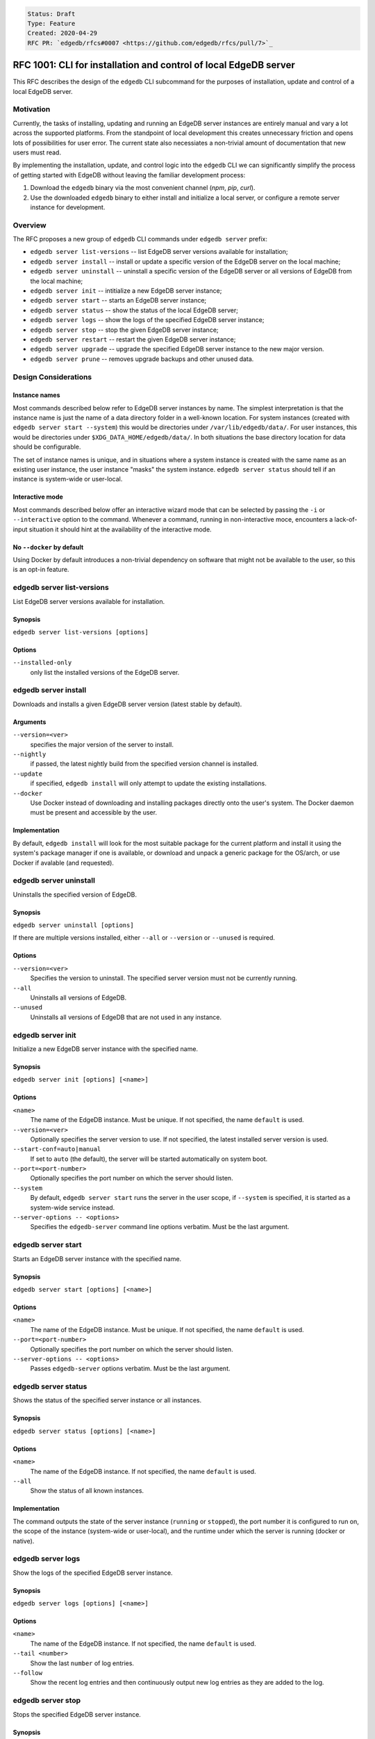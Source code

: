 .. code-block::

    Status: Draft
    Type: Feature
    Created: 2020-04-29
    RFC PR: `edgedb/rfcs#0007 <https://github.com/edgedb/rfcs/pull/7>`_

=================================================================
RFC 1001: CLI for installation and control of local EdgeDB server
=================================================================

This RFC describes the design of the ``edgedb`` CLI subcommand for the
purposes of installation, update and control of a local EdgeDB server.


Motivation
==========

Currently, the tasks of installing, updating and running an EdgeDB server
instances are entirely manual and vary a lot across the supported platforms.
From the standpoint of local development this creates unnecessary friction
and opens lots of possibilities for user error.  The current state also
necessiates a non-trivial amount of documentation that new users must read.

By implementing the installation, update, and control logic into the ``edgedb``
CLI we can significantly simplify the process of getting started with EdgeDB
without leaving the familiar development process:

1. Download the ``edgedb`` binary via the most convenient channel
   (`npm`, `pip`, `curl`).
2. Use the downloaded ``edgedb`` binary to either install and initialize
   a local server, or configure a remote server instance for development.


Overview
========

The RFC proposes a new group of ``edgedb`` CLI commands under ``edgedb server``
prefix:

* ``edgedb server list-versions`` -- list EdgeDB server versions available
  for installation;

* ``edgedb server install`` -- install or update a specific version of the
  EdgeDB server on the local machine;

* ``edgedb server uninstall`` -- uninstall a specific version of the
  EdgeDB server or all versions of EdgeDB from the local machine;

* ``edgedb server init`` -- intitialize a new EdgeDB server instance;

* ``edgedb server start`` -- starts an EdgeDB server instance;

* ``edgedb server status`` -- show the status of the local EdgeDB server;

* ``edgedb server logs`` -- show the logs of the specified EdgeDB server
  instance;

* ``edgedb server stop`` -- stop the given EdgeDB server instance;

* ``edgedb server restart`` -- restart the given EdgeDB server instance;

* ``edgedb server upgrade`` -- upgrade the specified EdgeDB server instance
  to the new major version.

* ``edgedb server prune`` -- removes upgrade backups and other unused data.


Design Considerations
=====================

Instance names
--------------

Most commands described below refer to EdgeDB server instances by name.
The simplest interpretation is that the instance name is just the name
of a data directory folder in a well-known location.  For system instances
(created with ``edgedb server start --system``) this would be
directories under ``/var/lib/edgedb/data/``.  For user instances, this
would be directories under ``$XDG_DATA_HOME/edgedb/data/``.  In both
situations the base directory location for data should be configurable.

The set of instance names is unique, and in situations where a system
instance is created with the same name as an existing user instance,
the user instance "masks" the system instance.  ``edgedb server status``
should tell if an instance is system-wide or user-local.

Interactive mode
----------------

Most commands described below offer an interactive wizard mode that can
be selected by passing the ``-i`` or ``--interactive`` option to the command.
Whenever a command, running in non-interactive moce, encounters a
lack-of-input situation it should hint at the availability of the interactive
mode.

No ``--docker`` by default
--------------------------

Using Docker by default introduces a non-trivial dependency on software that
might not be available to the user, so this is an opt-in feature.


edgedb server list-versions
===========================

List EdgeDB server versions available for installation.

Synopsis
--------

``edgedb server list-versions [options]``

Options
-------

``--installed-only``
  only list the installed versions of the EdgeDB server.



edgedb server install
=====================

Downloads and installs a given EdgeDB server version
(latest stable by default).

Arguments
---------

``--version=<ver>``
  specifies the major version of the server to install.

``--nightly``
  if passed, the latest nightly build from the specified version channel
  is installed.

``--update``
  if specified, ``edgedb install`` will only attempt to update the existing
  installations.

``--docker``
  Use Docker instead of downloading and installing packages directly onto
  the user's system.  The Docker daemon must be present and accessible by
  the user.


Implementation
--------------

By default, ``edgedb install`` will look for the most suitable package for
the current platform and install it using the system's package manager
if one is available, or download and unpack a generic package for the
OS/arch, or use Docker if avalable (and requested).


edgedb server uninstall
=======================

Uninstalls the specified version of EdgeDB.

Synopsis
--------

``edgedb server uninstall [options]``

If there are multiple versions installed, either ``--all`` or
``--version`` or ``--unused`` is required.

Options
-------

``--version=<ver>``
  Specifies the version to uninstall.  The specified server version must
  not be currently running.

``--all``
  Uninstalls all versions of EdgeDB.

``--unused``
  Uninstalls all versions of EdgeDB that are not used in any instance.


edgedb server init
==================

Initialize a new EdgeDB server instance with the specified name.

Synopsis
--------

``edgedb server init [options] [<name>]``

Options
-------

``<name>``
  The name of the EdgeDB instance.  Must be unique.  If not specified,
  the name ``default`` is used.

``--version=<ver>``
  Optionally specifies the server version to use.  If not specified,
  the latest installed server version is used.

``--start-conf=auto|manual``
  If set to ``auto`` (the default), the server will be started automatically
  on system boot.

``--port=<port-number>``
  Optionally specifies the port number on which the server should listen.

``--system``
  By default, ``edgedb server start`` runs the server in the user scope,
  if ``--system`` is specified, it is started as a system-wide service
  instead.

``--server-options -- <options>``
  Specifies the ``edgedb-server`` command line options verbatim.
  Must be the last argument.



edgedb server start
===================

Starts an EdgeDB server instance with the specified name.

Synopsis
--------

``edgedb server start [options] [<name>]``

Options
-------

``<name>``
  The name of the EdgeDB instance.  Must be unique.  If not specified,
  the name ``default`` is used.

``--port=<port-number>``
  Optionally specifies the port number on which the server should listen.

``--server-options -- <options>``
  Passes ``edgedb-server`` options verbatim.  Must be the last argument.


edgedb server status
====================

Shows the status of the specified server instance or all instances.

Synopsis
--------

``edgedb server status [options] [<name>]``

Options
-------

``<name>``
  The name of the EdgeDB instance.  If not specified, the name
  ``default`` is used.

``--all``
  Show the status of all known instances.

Implementation
--------------

The command outputs the state of the server instance
(``running`` or ``stopped``), the port number it is configured to run on,
the scope of the instance (system-wide or user-local), and the runtime under
which the server is running (docker or native).


edgedb server logs
==================

Show the logs of the specified EdgeDB server instance.

Synopsis
--------

``edgedb server logs [options] [<name>]``

Options
-------

``<name>``
  The name of the EdgeDB instance.  If not specified, the name
  ``default`` is used.

``--tail <number>``
  Show the last ``number`` of log entries.

``--follow``
  Show the recent log entries and then continuously output new log entries
  as they are added to the log.


edgedb server stop
==================

Stops the specified EdgeDB server instance.

Synopsis
--------

``edgedb server stop [options] [<name>]``

Options
-------

``<name>``
  The name of the EdgeDB instance.  If not specified, the name
  ``default`` is used.

``--mode=<fast|graceful>``
  The server restart mode. The ``fast`` mode (the default) does not wait
  for the clients to disconnect and forcibly terminates connections, all
  in-progress transactions are rolled back. The ``graceful`` mode waits
  for the clients to disconnect gracefully.


edgedb server upgrade
=====================

Upgrades the specified EdgeDB server instance to a given EdgeDB version.

Synopsis
--------

``edgedb server upgrade [options] [<name>]``

Options
-------

``<name>``
  The name of the EdgeDB instance.  If not specified, the name
  ``default`` is used.

``--version``
  Specifies the version of EdgeDB to upgrade to.  If not specified,
  the latest available installed version is used.

``--nightly``
  Upgrade to a nightly release.

``--allow-downgrade``
  Allow downgrading to an older version.  Downgrades are prohibited by
  default.

``--revert``
  Revert the upgrade if the original data directory has not been removed.

Implementation
--------------

This command:

* starts a temporary instance of the new EdgeDB server
* pipes data from the old server with `dump`/`restore`
* stops both servers, renames the data directories and restarts the new server.

This keeps the original data directory in case ``--revert`` is requested.


edgedb server restart
=====================

Restarted the specified EdgeDB server instance.

Synopsis
--------

``edgedb server restart [options] [<name>]``

Options
-------

``<name>``
  The name of the EdgeDB instance.  If not specified, the name
  ``default`` is used.

``--mode=<fast|graceful>``
  The server restart mode. The ``fast`` mode (the default) does not wait
  for the clients to disconnect and forcibly terminates connections, all
  in-progress transactions are rolled back. The ``graceful`` mode waits
  for the clients to disconnect gracefully.


edgedb server prune
===================

Removes upgrade backups.

Synopsis
--------

``edgedb server prune [options]``

Options
-------

``--upgrade-backups``
  Prune upgrade backups.  After this ``edgedb server upgrade --revert``
  will be impossible.
